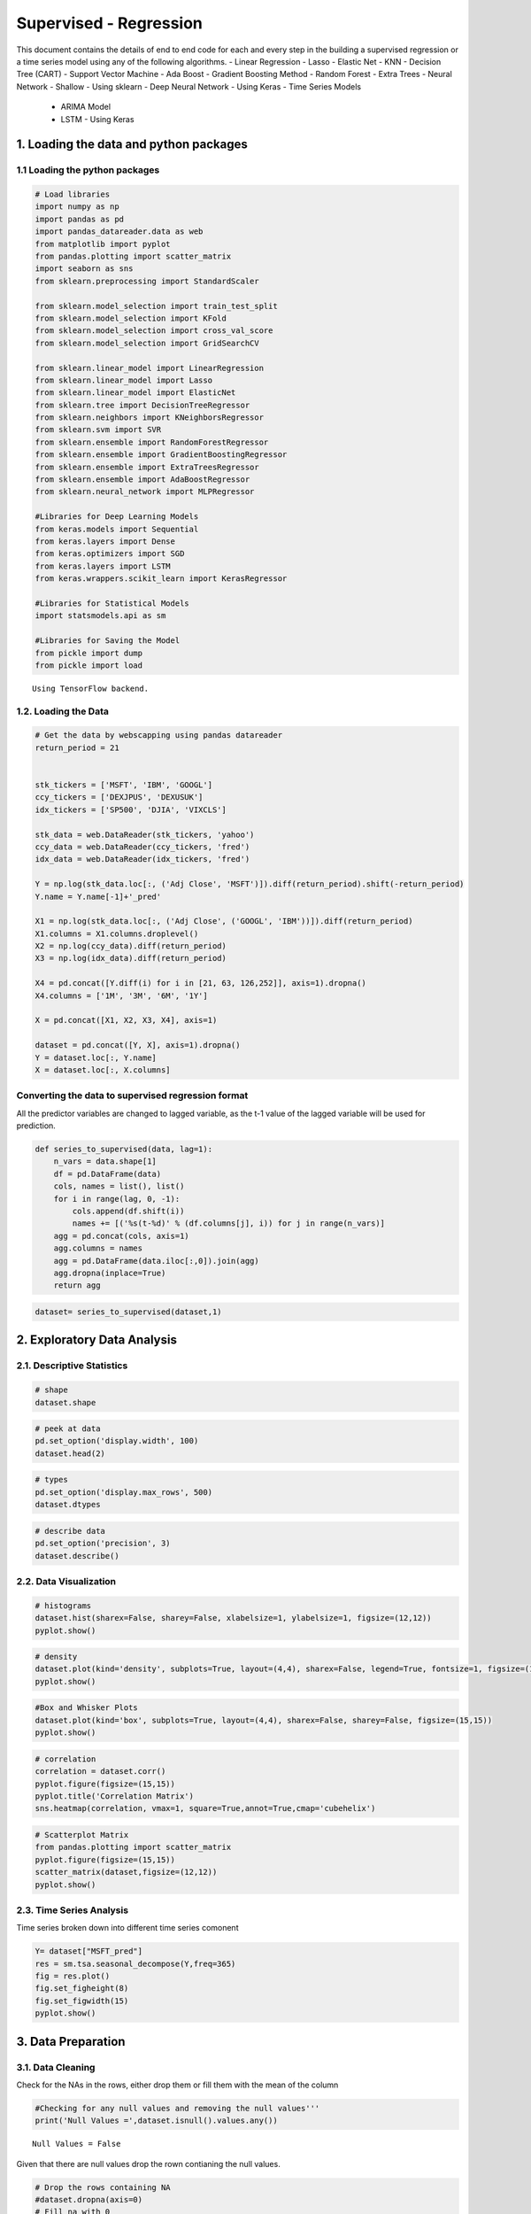 .. _supervised_reg:

Supervised - Regression
===============

This document contains the details of end to end code for each and every step in the building a supervised regression or a time series model using any of the following algorithms.
- Linear Regression
- Lasso
- Elastic Net
- KNN
- Decision Tree (CART)
- Support Vector Machine
- Ada Boost
- Gradient Boosting Method
- Random Forest
- Extra Trees
- Neural Network - Shallow - Using sklearn
- Deep Neural Network - Using Keras
-  Time Series Models
   -  ARIMA Model
   -  LSTM - Using Keras

1. Loading the data and python packages
------------------------------------------------

1.1 Loading the python packages
^^^^^^^^^^^^^^^^^^^^^^

.. code:: ipython3

    # Load libraries
    import numpy as np
    import pandas as pd
    import pandas_datareader.data as web
    from matplotlib import pyplot
    from pandas.plotting import scatter_matrix
    import seaborn as sns
    from sklearn.preprocessing import StandardScaler

    from sklearn.model_selection import train_test_split
    from sklearn.model_selection import KFold
    from sklearn.model_selection import cross_val_score
    from sklearn.model_selection import GridSearchCV

    from sklearn.linear_model import LinearRegression
    from sklearn.linear_model import Lasso
    from sklearn.linear_model import ElasticNet
    from sklearn.tree import DecisionTreeRegressor
    from sklearn.neighbors import KNeighborsRegressor
    from sklearn.svm import SVR
    from sklearn.ensemble import RandomForestRegressor
    from sklearn.ensemble import GradientBoostingRegressor
    from sklearn.ensemble import ExtraTreesRegressor
    from sklearn.ensemble import AdaBoostRegressor
    from sklearn.neural_network import MLPRegressor

    #Libraries for Deep Learning Models
    from keras.models import Sequential
    from keras.layers import Dense
    from keras.optimizers import SGD
    from keras.layers import LSTM
    from keras.wrappers.scikit_learn import KerasRegressor

    #Libraries for Statistical Models
    import statsmodels.api as sm

    #Libraries for Saving the Model
    from pickle import dump
    from pickle import load


.. parsed-literal::

    Using TensorFlow backend.


1.2. Loading the Data
^^^^^^^^^^^^^^^^^^^^^^^^^^^^^

.. code:: ipython3

    # Get the data by webscapping using pandas datareader
    return_period = 21


    stk_tickers = ['MSFT', 'IBM', 'GOOGL']
    ccy_tickers = ['DEXJPUS', 'DEXUSUK']
    idx_tickers = ['SP500', 'DJIA', 'VIXCLS']

    stk_data = web.DataReader(stk_tickers, 'yahoo')
    ccy_data = web.DataReader(ccy_tickers, 'fred')
    idx_data = web.DataReader(idx_tickers, 'fred')

    Y = np.log(stk_data.loc[:, ('Adj Close', 'MSFT')]).diff(return_period).shift(-return_period)
    Y.name = Y.name[-1]+'_pred'

    X1 = np.log(stk_data.loc[:, ('Adj Close', ('GOOGL', 'IBM'))]).diff(return_period)
    X1.columns = X1.columns.droplevel()
    X2 = np.log(ccy_data).diff(return_period)
    X3 = np.log(idx_data).diff(return_period)

    X4 = pd.concat([Y.diff(i) for i in [21, 63, 126,252]], axis=1).dropna()
    X4.columns = ['1M', '3M', '6M', '1Y']

    X = pd.concat([X1, X2, X3, X4], axis=1)

    dataset = pd.concat([Y, X], axis=1).dropna()
    Y = dataset.loc[:, Y.name]
    X = dataset.loc[:, X.columns]


Converting the data to supervised regression format
^^^^^^^^^^^^^^^^^^^^^^^^^^^^^^^^^^^^^^^^^^^^^^^^^^^

All the predictor variables are changed to lagged variable, as the t-1
value of the lagged variable will be used for prediction.

.. code:: ipython3

    def series_to_supervised(data, lag=1):
        n_vars = data.shape[1]
        df = pd.DataFrame(data)
        cols, names = list(), list()
        for i in range(lag, 0, -1):
            cols.append(df.shift(i))
            names += [('%s(t-%d)' % (df.columns[j], i)) for j in range(n_vars)]
        agg = pd.concat(cols, axis=1)
        agg.columns = names
        agg = pd.DataFrame(data.iloc[:,0]).join(agg)
        agg.dropna(inplace=True)
        return agg

.. code:: ipython3

    dataset= series_to_supervised(dataset,1)

2. Exploratory Data Analysis
------------------------------------------------

2.1. Descriptive Statistics
^^^^^^^^^^^^^^^^^^^^^^^^^^^^^

.. code:: ipython3

    # shape
    dataset.shape

.. code:: ipython3

    # peek at data
    pd.set_option('display.width', 100)
    dataset.head(2)

.. code:: ipython3

    # types
    pd.set_option('display.max_rows', 500)
    dataset.dtypes

.. code:: ipython3

    # describe data
    pd.set_option('precision', 3)
    dataset.describe()




2.2. Data Visualization
^^^^^^^^^^^^^^^^^^^^^^^^^^^^^

.. code:: ipython3

    # histograms
    dataset.hist(sharex=False, sharey=False, xlabelsize=1, ylabelsize=1, figsize=(12,12))
    pyplot.show()



.. image:: output_22_0.png


.. code:: ipython3

    # density
    dataset.plot(kind='density', subplots=True, layout=(4,4), sharex=False, legend=True, fontsize=1, figsize=(15,15))
    pyplot.show()



.. image:: output_23_0.png


.. code:: ipython3

    #Box and Whisker Plots
    dataset.plot(kind='box', subplots=True, layout=(4,4), sharex=False, sharey=False, figsize=(15,15))
    pyplot.show()



.. image:: output_24_0.png


.. code:: ipython3

    # correlation
    correlation = dataset.corr()
    pyplot.figure(figsize=(15,15))
    pyplot.title('Correlation Matrix')
    sns.heatmap(correlation, vmax=1, square=True,annot=True,cmap='cubehelix')


.. image:: output_25_1.png


.. code:: ipython3

    # Scatterplot Matrix
    from pandas.plotting import scatter_matrix
    pyplot.figure(figsize=(15,15))
    scatter_matrix(dataset,figsize=(12,12))
    pyplot.show()


.. image:: output_26_1.png


2.3. Time Series Analysis
^^^^^^^^^^^^^^^^^^^^^^^^^^^^^

Time series broken down into different time series comonent

.. code:: ipython3

    Y= dataset["MSFT_pred"]
    res = sm.tsa.seasonal_decompose(Y,freq=365)
    fig = res.plot()
    fig.set_figheight(8)
    fig.set_figwidth(15)
    pyplot.show()



.. image:: output_29_0.png


3. Data Preparation
------------------------------------------------

3.1. Data Cleaning
^^^^^^^^^^^^^^^^^^^^^^^^^^^^^

Check for the NAs in the rows, either drop them
or fill them with the mean of the column

.. code:: ipython3

    #Checking for any null values and removing the null values'''
    print('Null Values =',dataset.isnull().values.any())


.. parsed-literal::

    Null Values = False


Given that there are null values drop the rown contianing the null
values.

.. code:: ipython3

    # Drop the rows containing NA
    #dataset.dropna(axis=0)
    # Fill na with 0
    #dataset.fillna('0')

    #Filling the NAs with the mean of the column.
    #dataset['col'] = dataset['col'].fillna(dataset['col'].mean())

3.3. Feature Selection
^^^^^^^^^^^^^^^^^^^^^^^^^^^^^

Statistical tests can be used to select those
features that have the strongest relationship with the output
variable.The scikit-learn library provides the SelectKBest class that
can be used with a suite of different statistical tests to select a
specific number of features. The example below uses the chi-squared
(chi²) statistical test for non-negative features to select 10 of the
best features from the Dataset.

.. code:: ipython3

    from sklearn.feature_selection import SelectKBest
    from sklearn.feature_selection import chi2

    bestfeatures = SelectKBest(k=5)
    bestfeatures




.. parsed-literal::

    SelectKBest(k=5, score_func=<function f_classif at 0x0000021B972962F0>)



.. code:: ipython3

    type(dataset)




.. parsed-literal::

    pandas.core.frame.DataFrame



.. code:: ipython3

    Y= dataset["MSFT_pred"]
    X = dataset.loc[:, dataset.columns != 'MSFT_pred']
    fit = bestfeatures.fit(X,Y)
    dfscores = pd.DataFrame(fit.scores_)
    dfcolumns = pd.DataFrame(X.columns)
    #concat two dataframes for better visualization
    featureScores = pd.concat([dfcolumns,dfscores],axis=1)
    featureScores.columns = ['Specs','Score']  #naming the dataframe columns
    print(featureScores.nlargest(10,'Score'))  #print 10 best features


.. parsed-literal::

                 Specs    Score
    0   MSFT_pred(t-1)  667.074
    1       GOOGL(t-1)   15.767
    10         6M(t-1)    7.466
    9          3M(t-1)    6.491
    4     DEXUSUK(t-1)    3.361
    5       SP500(t-1)    1.716
    8          1M(t-1)    1.656
    7      VIXCLS(t-1)    1.441
    11         1Y(t-1)    1.197
    6        DJIA(t-1)    1.175


As it can be seen from the result above that t-1 is an important feature



3.4. Data Transformation
^^^^^^^^^^^^^^^^^^^^^^^^^^^^^

4.4.1. Rescale Data When your data is comprised of attributes with
varying scales, many machine learning algorithms can benefit from
rescaling the attributes to all have the same scale. Often this is
referred to as normalization and attributes are often rescaled into the
range between 0 and 1.

.. code:: ipython3

    from sklearn.preprocessing import MinMaxScaler
    scaler = MinMaxScaler(feature_range=(0, 1))
    rescaledX = pd.DataFrame(scaler.fit_transform(X))
    # summarize transformed data
    rescaledX.head(5)


3.4.2. Standardize Data Standardization is a useful technique to
transform attributes with a Gaussian distribution and differing means
and standard deviations to a standard Gaussian distribution with a mean
of 0 and a standard deviation of 1.

.. code:: ipython3

    from sklearn.preprocessing import StandardScaler
    scaler = StandardScaler().fit(X)
    StandardisedX = pd.DataFrame(scaler.fit_transform(X))
    # summarize transformed data
    StandardisedX.head(5)

3.4.3. Normalize Data Normalizing in scikit-learn refers to
rescaling each observation (row) to have a length of 1 (called a unit
norm or a vector with the length of 1 in linear algebra).

.. code:: ipython3

    from sklearn.preprocessing import Normalizer
    scaler = Normalizer().fit(X)
    NormalizedX = pd.DataFrame(scaler.fit_transform(X))
    # summarize transformed data
    NormalizedX.head(5)


4. Evaluate Algorithms and Models
------------------------------------------------

4.1. Train Test Split
^^^^^^^^^^^^^^^^^^^^^^^^^^^^^

.. code:: ipython3

    # split out validation dataset for the end

    validation_size = 0.2

    #In case the data is not dependent on the time series, then train and test split randomly
    seed = 7
    # X_train, X_validation, Y_train, Y_validation = train_test_split(X, Y, test_size=validation_size, random_state=seed)

    #In case the data is not dependent on the time series, then train and test split should be done based on sequential sample
    #This can be done by selecting an arbitrary split point in the ordered list of observations and creating two new datasets.

    train_size = int(len(X) * (1-validation_size))
    X_train, X_validation = X[0:train_size], X[train_size:len(X)]
    Y_train, Y_validation = Y[0:train_size], Y[train_size:len(X)]

4.2. Test Options and Evaluation Metrics
^^^^^^^^^^^^^^^^^^^^^^^^^^^^^

.. code:: ipython3

    # test options for regression
    num_folds = 10
    scoring = 'neg_mean_squared_error'
    #scoring ='neg_mean_absolute_error'
    #scoring = 'r2'

4.3. Compare Models and Algorithms
^^^^^^^^^^^^^^^^^^^^^^^^^^^^^

 ### 4.3.1. Common Models

.. code:: ipython3

    # spot check the algorithms
    models = []
    models.append(('LR', LinearRegression()))
    models.append(('LASSO', Lasso()))
    models.append(('EN', ElasticNet()))
    models.append(('KNN', KNeighborsRegressor()))
    models.append(('CART', DecisionTreeRegressor()))
    models.append(('SVR', SVR()))
    #Neural Network
    models.append(('MLP', MLPRegressor()))

 ### 4.3.2. Ensemble Models

.. code:: ipython3

    #Ensable Models
    # Boosting methods
    models.append(('ABR', AdaBoostRegressor()))
    models.append(('GBR', GradientBoostingRegressor()))
    # Bagging methods
    models.append(('RFR', RandomForestRegressor()))
    models.append(('ETR', ExtraTreesRegressor()))

 ### 4.3.3. Deep Learning Model-NN Regressor

.. code:: ipython3

    #Running deep learning models and performing cross validation takes time
    #Set the following Flag to 0 if the Deep LEarning Models Flag has to be disabled
    EnableDeepLearningRegreesorFlag = 0

    def create_model(neurons=12, activation='relu', learn_rate = 0.01, momentum=0):
            # create model
            model = Sequential()
            model.add(Dense(neurons, input_dim=X_train.shape[1], activation=activation))
            #The number of hidden layers can be increased
            model.add(Dense(2, activation=activation))
            # Final output layer
            model.add(Dense(1, kernel_initializer='normal'))
            # Compile model
            optimizer = SGD(lr=learn_rate, momentum=momentum)
            model.compile(loss='mean_squared_error', optimizer='adam')
            return model

.. code:: ipython3

    #Add Deep Learning Regressor
    if ( EnableDeepLearningRegreesorFlag == 1):
        models.append(('DNN', KerasRegressor(build_fn=create_model, epochs=100, batch_size=100, verbose=1)))


K-folds cross validation
~~~~~~~~~~~~~~~~~~~~~~~~

.. code:: ipython3

    results = []
    names = []
    for name, model in models:
        kfold = KFold(n_splits=num_folds, random_state=seed)
        #converted mean square error to positive. The lower the beter
        cv_results = -1* cross_val_score(model, X_train, Y_train, cv=kfold, scoring=scoring)
        results.append(cv_results)
        names.append(name)
        msg = "%s: %f (%f)" % (name, cv_results.mean(), cv_results.std())
        print(msg)


.. parsed-literal::

    LR: 0.000419 (0.000159)
    LASSO: 0.003024 (0.001482)
    EN: 0.003024 (0.001482)
    KNN: 0.000934 (0.000363)
    CART: 0.000988 (0.000280)
    SVR: 0.001448 (0.000906)
    MLP: 0.000734 (0.000242)
    ABR: 0.000577 (0.000199)
    GBR: 0.000460 (0.000179)
    RFR: 0.000473 (0.000185)
    ETR: 0.000472 (0.000192)


Algorithm comparison
~~~~~~~~~~~~~~~~~~~~

.. code:: ipython3

    # compare algorithms
    fig = pyplot.figure()
    fig.suptitle('Algorithm Comparison')
    ax = fig.add_subplot(111)
    pyplot.boxplot(results)
    ax.set_xticklabels(names)
    fig.set_size_inches(15,8)
    pyplot.show()



.. image:: output_64_0.png


The chart shows MSE. Lower the MSE, better is the model performance.

4.4. Time Series based Models- ARIMA and LSTM
^^^^^^^^^^^^^^^^^^^^^^^^^^^^^

 ### 4.4.1 Time Series Model - ARIMA Model

.. code:: ipython3

    #Preparing data for the ARIMAX Model, seperating endogeneous and exogenous variables
    X_train_ARIMA=X_train.drop(['MSFT_pred(t-1)'], axis = 'columns' ).dropna()
    X_validation_ARIMA=X_validation.drop(['MSFT_pred(t-1)'], axis = 'columns' ).dropna()
    tr_len = len(X_train_ARIMA)
    te_len = len(X_validation_ARIMA)
    to_len = len (X)

.. code:: ipython3

    from statsmodels.tsa.arima_model import ARIMA
    #from statsmodels.tsa.statespace.sarimax import SARIMAX

    from sklearn.metrics import mean_squared_error

    modelARIMA=ARIMA(endog=Y_train,exog=X_train_ARIMA,order=[1,0,0])
    #modelARIMA= SARIMAX(Y_train,order=(1,1,0),seasonal_order=[1,0,0,0],exog = X_train_ARIMA)

    model_fit = modelARIMA.fit()
    #print(model_fit.summary())

.. code:: ipython3

    error_Training_ARIMA = mean_squared_error(Y_train, model_fit.fittedvalues)
    predicted = model_fit.predict(start = tr_len -1 ,end = to_len -1, exog = X_validation_ARIMA)[1:]
    error_Test_ARIMA = mean_squared_error(Y_validation,predicted)
    error_Test_ARIMA




.. parsed-literal::

    0.0051007878797309026



.. code:: ipython3

    #Add Cross validation if possible
    # #model = build_model(_alpha=1.0, _l1_ratio=0.3)
    # from sklearn.model_selection import TimeSeriesSplit
    # tscv = TimeSeriesSplit(n_splits=5)
    # scores = cross_val_score(modelARIMA, X_train, Y_train, cv=tscv, scoring=scoring)

 ### 4.4.2 LSTM Model

The data needs to be in 3D format for the LSTM model. So, Performing the
data transform.

.. code:: ipython3

    X_train_LSTM, X_validation_LSTM = np.array(X_train), np.array(X_validation)
    Y_train_LSTM, Y_validation_LSTM = np.array(Y_train), np.array(Y_validation)
    X_train_LSTM= X_train_LSTM.reshape((X_train_LSTM.shape[0], 1, X_train_LSTM.shape[1]))
    X_validation_LSTM= X_validation_LSTM.reshape((X_validation_LSTM.shape[0], 1, X_validation_LSTM.shape[1]))
    print(X_train_LSTM.shape, Y_train_LSTM.shape, X_validation_LSTM.shape, Y_validation_LSTM.shape)


.. parsed-literal::

    (1801, 1, 12) (1801,) (451, 1, 12) (451,)


.. code:: ipython3

    # design network
    from matplotlib import pyplot

    def create_LSTMmodel(neurons=12, learn_rate = 0.01, momentum=0):
            # create model
        model = Sequential()
        model.add(LSTM(50, input_shape=(X_train_LSTM.shape[1], X_train_LSTM.shape[2])))
        #More number of cells can be added if needed
        model.add(Dense(1))
        optimizer = SGD(lr=learn_rate, momentum=momentum)
        model.compile(loss='mse', optimizer='adam')
        return model
    LSTMModel = create_LSTMmodel(12, learn_rate = 0.01, momentum=0)
    LSTMModel_fit = LSTMModel.fit(X_train_LSTM, Y_train_LSTM, validation_data=(X_validation_LSTM, Y_validation_LSTM),epochs=50, batch_size=72, verbose=0, shuffle=False)# plot history

.. code:: ipython3

    #Visual plot to check if the error is reducing
    pyplot.plot(LSTMModel_fit.history['loss'], label='train')
    pyplot.plot(LSTMModel_fit.history['val_loss'], label='test')
    pyplot.legend()
    pyplot.show()



.. image:: output_76_0.png


.. code:: ipython3

    error_Training_LSTM = mean_squared_error(Y_train_LSTM, LSTMModel.predict(X_train_LSTM))
    predicted = LSTMModel.predict(X_validation_LSTM)
    error_Test_LSTM = mean_squared_error(Y_validation,predicted)
    error_Test_LSTM




.. parsed-literal::

    0.000906767112032725



Overall Comparison of all the algorithms ( including Time Series Algorithms)
~~~~~~~~~~~~~~~~~~~~~~~~~~~~~~~~~~~~~~~~~~~~~~~~~~~~~~~~~~~~~~~~~~~~~~~~~~~~

.. code:: ipython3

    # compare algorithms
    results.append(error_Test_ARIMA)
    results.append(error_Test_LSTM)
    names.append("ARIMA")
    names.append("LSTM")
    fig = pyplot.figure()
    fig.suptitle('Algorithm Comparison-Post Time Series')
    ax = fig.add_subplot(111)
    pyplot.boxplot(results)
    ax.set_xticklabels(names)
    fig.set_size_inches(15,8)
    pyplot.show()



.. image:: output_79_0.png


Grid Search uses Cross validation which isn’t appropriate for the time
series models such as LSTM

5. Model Tuning and Grid Search
------------------------------------------------

  This section shown the Grid search
for all the Machine Learning and time series models mentioned in the
book.


5.1. Common Regression, Ensemble and DeepNNRegressor Grid Search
^^^^^^^^^^^^^^^^^^^^^^^^^^^^^

.. code:: ipython3

    # 1. Grid search : LinearRegression
    '''
    fit_intercept : boolean, optional, default True
        whether to calculate the intercept for this model. If set
        to False, no intercept will be used in calculations
        (e.g. data is expected to be already centered).
    '''
    param_grid = {'fit_intercept': [True, False]}
    model = LinearRegression()
    kfold = KFold(n_splits=num_folds, random_state=seed)
    grid = GridSearchCV(estimator=model, param_grid=param_grid, scoring=scoring, cv=kfold)
    grid_result = grid.fit(X_train, Y_train)
    print("Best: %f using %s" % (grid_result.best_score_, grid_result.best_params_))
    means = grid_result.cv_results_['mean_test_score']
    stds = grid_result.cv_results_['std_test_score']
    params = grid_result.cv_results_['params']
    for mean, stdev, param in zip(means, stds, params):
        print("%f (%f) with: %r" % (mean, stdev, param))


.. parsed-literal::

    Best: -0.000419 using {'fit_intercept': True}
    -0.000419 (0.000159) with: {'fit_intercept': True}
    -0.000419 (0.000158) with: {'fit_intercept': False}


.. code:: ipython3

    # 2. Grid search : Lasso
    '''
    alpha : float, optional
        Constant that multiplies the L1 term. Defaults to 1.0.
        ``alpha = 0`` is equivalent to an ordinary least square, solved
        by the :class:`LinearRegression` object. For numerical
        reasons, using ``alpha = 0`` with the ``Lasso`` object is not advised.
        Given this, you should use the :class:`LinearRegression` object.
    '''
    param_grid = {'alpha': [0.01, 0.1, 0.3, 0.7, 1, 1.5, 3, 5]}
    model = Lasso()
    kfold = KFold(n_splits=num_folds, random_state=seed)
    grid = GridSearchCV(estimator=model, param_grid=param_grid, scoring=scoring, cv=kfold)
    grid_result = grid.fit(X_train, Y_train)
    print("Best: %f using %s" % (grid_result.best_score_, grid_result.best_params_))
    means = grid_result.cv_results_['mean_test_score']
    stds = grid_result.cv_results_['std_test_score']
    params = grid_result.cv_results_['params']
    for mean, stdev, param in zip(means, stds, params):
        print("%f (%f) with: %r" % (mean, stdev, param))


.. parsed-literal::

    Best: -0.003024 using {'alpha': 0.01}
    -0.003024 (0.001482) with: {'alpha': 0.01}
    -0.003024 (0.001482) with: {'alpha': 0.1}
    -0.003024 (0.001482) with: {'alpha': 0.3}
    -0.003024 (0.001482) with: {'alpha': 0.7}
    -0.003024 (0.001482) with: {'alpha': 1}
    -0.003024 (0.001482) with: {'alpha': 1.5}
    -0.003024 (0.001482) with: {'alpha': 3}
    -0.003024 (0.001482) with: {'alpha': 5}


.. code:: ipython3

    # 3. Grid Search : ElasticNet
    '''
    alpha : float, optional
        Constant that multiplies the penalty terms. Defaults to 1.0.
        See the notes for the exact mathematical meaning of this
        parameter.``alpha = 0`` is equivalent to an ordinary least square,
        solved by the :class:`LinearRegression` object. For numerical
        reasons, using ``alpha = 0`` with the ``Lasso`` object is not advised.
        Given this, you should use the :class:`LinearRegression` object.

    l1_ratio : float
        The ElasticNet mixing parameter, with ``0 <= l1_ratio <= 1``. For
        ``l1_ratio = 0`` the penalty is an L2 penalty. ``For l1_ratio = 1`` it
        is an L1 penalty.  For ``0 < l1_ratio < 1``, the penalty is a
        combination of L1 and L2.
    '''
    param_grid = {'alpha': [0.01, 0.1, 0.3, 0.7, 1, 1.5, 3, 5],
                  'l1_ratio': [0.01, 0.1, 0.3, 0.5, 0.7, 0.9, 0.99]}
    model = ElasticNet()
    kfold = KFold(n_splits=num_folds, random_state=seed)
    grid = GridSearchCV(estimator=model, param_grid=param_grid, scoring=scoring, cv=kfold)
    grid_result = grid.fit(X_train, Y_train)
    print("Best: %f using %s" % (grid_result.best_score_, grid_result.best_params_))
    means = grid_result.cv_results_['mean_test_score']
    stds = grid_result.cv_results_['std_test_score']
    params = grid_result.cv_results_['params']
    for mean, stdev, param in zip(means, stds, params):
        print("%f (%f) with: %r" % (mean, stdev, param))


.. parsed-literal::

    Best: -0.001091 using {'alpha': 0.01, 'l1_ratio': 0.01}
    -0.001091 (0.000493) with: {'alpha': 0.01, 'l1_ratio': 0.01}
    -0.001526 (0.000750) with: {'alpha': 0.01, 'l1_ratio': 0.1}
    -0.002986 (0.001506) with: {'alpha': 0.01, 'l1_ratio': 0.3}
    -0.003024 (0.001482) with: {'alpha': 0.01, 'l1_ratio': 0.5}
    -0.003024 (0.001482) with: {'alpha': 0.01, 'l1_ratio': 0.7}
    -0.003024 (0.001482) with: {'alpha': 0.01, 'l1_ratio': 0.9}
    -0.003024 (0.001482) with: {'alpha': 0.01, 'l1_ratio': 0.99}
    -0.002616 (0.001297) with: {'alpha': 0.1, 'l1_ratio': 0.01}
    -0.003024 (0.001482) with: {'alpha': 0.1, 'l1_ratio': 0.1}
    -0.003024 (0.001482) with: {'alpha': 0.1, 'l1_ratio': 0.3}
    -0.003024 (0.001482) with: {'alpha': 0.1, 'l1_ratio': 0.5}
    -0.003024 (0.001482) with: {'alpha': 0.1, 'l1_ratio': 0.7}
    -0.003024 (0.001482) with: {'alpha': 0.1, 'l1_ratio': 0.9}
    -0.003024 (0.001482) with: {'alpha': 0.1, 'l1_ratio': 0.99}
    -0.003022 (0.001483) with: {'alpha': 0.3, 'l1_ratio': 0.01}
    -0.003024 (0.001482) with: {'alpha': 0.3, 'l1_ratio': 0.1}
    -0.003024 (0.001482) with: {'alpha': 0.3, 'l1_ratio': 0.3}
    -0.003024 (0.001482) with: {'alpha': 0.3, 'l1_ratio': 0.5}
    -0.003024 (0.001482) with: {'alpha': 0.3, 'l1_ratio': 0.7}
    -0.003024 (0.001482) with: {'alpha': 0.3, 'l1_ratio': 0.9}
    -0.003024 (0.001482) with: {'alpha': 0.3, 'l1_ratio': 0.99}
    -0.003024 (0.001482) with: {'alpha': 0.7, 'l1_ratio': 0.01}
    -0.003024 (0.001482) with: {'alpha': 0.7, 'l1_ratio': 0.1}
    -0.003024 (0.001482) with: {'alpha': 0.7, 'l1_ratio': 0.3}
    -0.003024 (0.001482) with: {'alpha': 0.7, 'l1_ratio': 0.5}
    -0.003024 (0.001482) with: {'alpha': 0.7, 'l1_ratio': 0.7}
    -0.003024 (0.001482) with: {'alpha': 0.7, 'l1_ratio': 0.9}
    -0.003024 (0.001482) with: {'alpha': 0.7, 'l1_ratio': 0.99}
    -0.003024 (0.001482) with: {'alpha': 1, 'l1_ratio': 0.01}
    -0.003024 (0.001482) with: {'alpha': 1, 'l1_ratio': 0.1}
    -0.003024 (0.001482) with: {'alpha': 1, 'l1_ratio': 0.3}
    -0.003024 (0.001482) with: {'alpha': 1, 'l1_ratio': 0.5}
    -0.003024 (0.001482) with: {'alpha': 1, 'l1_ratio': 0.7}
    -0.003024 (0.001482) with: {'alpha': 1, 'l1_ratio': 0.9}
    -0.003024 (0.001482) with: {'alpha': 1, 'l1_ratio': 0.99}
    -0.003024 (0.001482) with: {'alpha': 1.5, 'l1_ratio': 0.01}
    -0.003024 (0.001482) with: {'alpha': 1.5, 'l1_ratio': 0.1}
    -0.003024 (0.001482) with: {'alpha': 1.5, 'l1_ratio': 0.3}
    -0.003024 (0.001482) with: {'alpha': 1.5, 'l1_ratio': 0.5}
    -0.003024 (0.001482) with: {'alpha': 1.5, 'l1_ratio': 0.7}
    -0.003024 (0.001482) with: {'alpha': 1.5, 'l1_ratio': 0.9}
    -0.003024 (0.001482) with: {'alpha': 1.5, 'l1_ratio': 0.99}
    -0.003024 (0.001482) with: {'alpha': 3, 'l1_ratio': 0.01}
    -0.003024 (0.001482) with: {'alpha': 3, 'l1_ratio': 0.1}
    -0.003024 (0.001482) with: {'alpha': 3, 'l1_ratio': 0.3}
    -0.003024 (0.001482) with: {'alpha': 3, 'l1_ratio': 0.5}
    -0.003024 (0.001482) with: {'alpha': 3, 'l1_ratio': 0.7}
    -0.003024 (0.001482) with: {'alpha': 3, 'l1_ratio': 0.9}
    -0.003024 (0.001482) with: {'alpha': 3, 'l1_ratio': 0.99}
    -0.003024 (0.001482) with: {'alpha': 5, 'l1_ratio': 0.01}
    -0.003024 (0.001482) with: {'alpha': 5, 'l1_ratio': 0.1}
    -0.003024 (0.001482) with: {'alpha': 5, 'l1_ratio': 0.3}
    -0.003024 (0.001482) with: {'alpha': 5, 'l1_ratio': 0.5}
    -0.003024 (0.001482) with: {'alpha': 5, 'l1_ratio': 0.7}
    -0.003024 (0.001482) with: {'alpha': 5, 'l1_ratio': 0.9}
    -0.003024 (0.001482) with: {'alpha': 5, 'l1_ratio': 0.99}


.. code:: ipython3


    # 4. Grid search : KNeighborsRegressor
    '''
    n_neighbors : int, optional (default = 5)
        Number of neighbors to use by default for :meth:`kneighbors` queries.
    '''
    param_grid = {'n_neighbors': [1,3,5,7,9,11,13,15,17,19,21]}
    model = KNeighborsRegressor()
    kfold = KFold(n_splits=num_folds, random_state=seed)
    grid = GridSearchCV(estimator=model, param_grid=param_grid, scoring=scoring, cv=kfold)
    grid_result = grid.fit(X_train, Y_train)
    print("Best: %f using %s" % (grid_result.best_score_, grid_result.best_params_))
    means = grid_result.cv_results_['mean_test_score']
    stds = grid_result.cv_results_['std_test_score']
    params = grid_result.cv_results_['params']
    for mean, stdev, param in zip(means, stds, params):
        print("%f (%f) with: %r" % (mean, stdev, param))



.. parsed-literal::

    Best: -0.000860 using {'n_neighbors': 17}
    -0.001571 (0.000373) with: {'n_neighbors': 1}
    -0.001040 (0.000358) with: {'n_neighbors': 3}
    -0.000934 (0.000363) with: {'n_neighbors': 5}
    -0.000886 (0.000349) with: {'n_neighbors': 7}
    -0.000877 (0.000358) with: {'n_neighbors': 9}
    -0.000871 (0.000353) with: {'n_neighbors': 11}
    -0.000865 (0.000361) with: {'n_neighbors': 13}
    -0.000864 (0.000358) with: {'n_neighbors': 15}
    -0.000860 (0.000361) with: {'n_neighbors': 17}
    -0.000865 (0.000365) with: {'n_neighbors': 19}
    -0.000864 (0.000372) with: {'n_neighbors': 21}


.. code:: ipython3

    # 5. Grid search : DecisionTreeRegressor
    '''
    min_samples_split : int, float, optional (default=2)
        The minimum number of samples required to split an internal node:

        - If int, then consider `min_samples_split` as the minimum number.
        - If float, then `min_samples_split` is a percentage and
          `ceil(min_samples_split * n_samples)` are the minimum
          number of samples for each split.
    '''
    param_grid={'min_samples_split': [2,3,4,5,6,7,8,9,10]}
    model = DecisionTreeRegressor()
    kfold = KFold(n_splits=num_folds, random_state=seed)
    grid = GridSearchCV(estimator=model, param_grid=param_grid, scoring=scoring, cv=kfold)
    grid_result = grid.fit(X_train, Y_train)
    print("Best: %f using %s" % (grid_result.best_score_, grid_result.best_params_))
    means = grid_result.cv_results_['mean_test_score']
    stds = grid_result.cv_results_['std_test_score']
    params = grid_result.cv_results_['params']
    for mean, stdev, param in zip(means, stds, params):
        print("%f (%f) with: %r" % (mean, stdev, param))


.. parsed-literal::

    Best: -0.000780 using {'min_samples_split': 10}
    -0.000928 (0.000256) with: {'min_samples_split': 2}
    -0.000932 (0.000322) with: {'min_samples_split': 3}
    -0.000919 (0.000266) with: {'min_samples_split': 4}
    -0.000907 (0.000300) with: {'min_samples_split': 5}
    -0.000878 (0.000240) with: {'min_samples_split': 6}
    -0.000866 (0.000266) with: {'min_samples_split': 7}
    -0.000872 (0.000249) with: {'min_samples_split': 8}
    -0.000826 (0.000210) with: {'min_samples_split': 9}
    -0.000780 (0.000196) with: {'min_samples_split': 10}


.. code:: ipython3

    # 6. Grid search : SVR
    '''
    C : float, optional (default=1.0)
        Penalty parameter C of the error term.

    epsilon : float, optional (default=0.1)
         Epsilon in the epsilon-SVR model. It specifies the epsilon-tube
         within which no penalty is associated in the training loss function
         with points predicted within a distance epsilon from the actual
         value.
    gamma : float, optional (default='auto')
        Kernel coefficient for 'rbf', 'poly' and 'sigmoid'.
        If gamma is 'auto' then 1/n_features will be used instead.
    '''
    param_grid={'C': [0.01, 0.03,0.1,0.3,1,3,10,30,100],
                'gamma': [0.001, 0.01, 0.1, 1]},
                #'epslion': [0.01, 0.1, 1]}
    model = SVR()
    kfold = KFold(n_splits=num_folds, random_state=seed)
    grid = GridSearchCV(estimator=model, param_grid=param_grid, scoring=scoring, cv=kfold)
    grid_result = grid.fit(X_train, Y_train)
    print("Best: %f using %s" % (grid_result.best_score_, grid_result.best_params_))
    means = grid_result.cv_results_['mean_test_score']
    stds = grid_result.cv_results_['std_test_score']
    params = grid_result.cv_results_['params']
    for mean, stdev, param in zip(means, stds, params):
        print("%f (%f) with: %r" % (mean, stdev, param))


.. parsed-literal::

    Best: -0.000968 using {'C': 100, 'gamma': 0.01}
    -0.002999 (0.001492) with: {'C': 0.01, 'gamma': 0.001}
    -0.002928 (0.001476) with: {'C': 0.01, 'gamma': 0.01}
    -0.002514 (0.001316) with: {'C': 0.01, 'gamma': 0.1}
    -0.001806 (0.000995) with: {'C': 0.01, 'gamma': 1}
    -0.002982 (0.001488) with: {'C': 0.03, 'gamma': 0.001}
    -0.002792 (0.001428) with: {'C': 0.03, 'gamma': 0.01}
    -0.002106 (0.001121) with: {'C': 0.03, 'gamma': 0.1}
    -0.001586 (0.000873) with: {'C': 0.03, 'gamma': 1}
    -0.002928 (0.001476) with: {'C': 0.1, 'gamma': 0.001}
    -0.002509 (0.001311) with: {'C': 0.1, 'gamma': 0.01}
    -0.001779 (0.000943) with: {'C': 0.1, 'gamma': 0.1}
    -0.001240 (0.000610) with: {'C': 0.1, 'gamma': 1}
    -0.002791 (0.001427) with: {'C': 0.3, 'gamma': 0.001}
    -0.002097 (0.001120) with: {'C': 0.3, 'gamma': 0.01}
    -0.001542 (0.000810) with: {'C': 0.3, 'gamma': 0.1}
    -0.001218 (0.000536) with: {'C': 0.3, 'gamma': 1}
    -0.002508 (0.001310) with: {'C': 1, 'gamma': 0.001}
    -0.001776 (0.000941) with: {'C': 1, 'gamma': 0.01}
    -0.001208 (0.000574) with: {'C': 1, 'gamma': 0.1}
    -0.001177 (0.000493) with: {'C': 1, 'gamma': 1}
    -0.002097 (0.001114) with: {'C': 3, 'gamma': 0.001}
    -0.001546 (0.000818) with: {'C': 3, 'gamma': 0.01}
    -0.001132 (0.000492) with: {'C': 3, 'gamma': 0.1}
    -0.001177 (0.000493) with: {'C': 3, 'gamma': 1}
    -0.001776 (0.000941) with: {'C': 10, 'gamma': 0.001}
    -0.001179 (0.000590) with: {'C': 10, 'gamma': 0.01}
    -0.001065 (0.000409) with: {'C': 10, 'gamma': 0.1}
    -0.001177 (0.000493) with: {'C': 10, 'gamma': 1}
    -0.001549 (0.000823) with: {'C': 30, 'gamma': 0.001}
    -0.001151 (0.000540) with: {'C': 30, 'gamma': 0.01}
    -0.001065 (0.000409) with: {'C': 30, 'gamma': 0.1}
    -0.001177 (0.000493) with: {'C': 30, 'gamma': 1}
    -0.001178 (0.000594) with: {'C': 100, 'gamma': 0.001}
    -0.000968 (0.000413) with: {'C': 100, 'gamma': 0.01}
    -0.001065 (0.000409) with: {'C': 100, 'gamma': 0.1}
    -0.001177 (0.000493) with: {'C': 100, 'gamma': 1}


.. code:: ipython3

    # 7. Grid search : MLPRegressor
    '''
    hidden_layer_sizes : tuple, length = n_layers - 2, default (100,)
        The ith element represents the number of neurons in the ith
        hidden layer.
    '''
    param_grid={'hidden_layer_sizes': [(20,), (50,), (20,20), (20, 30, 20)]}
    model = MLPRegressor()
    kfold = KFold(n_splits=num_folds, random_state=seed)
    grid = GridSearchCV(estimator=model, param_grid=param_grid, scoring=scoring, cv=kfold)
    grid_result = grid.fit(X_train, Y_train)
    print("Best: %f using %s" % (grid_result.best_score_, grid_result.best_params_))
    means = grid_result.cv_results_['mean_test_score']
    stds = grid_result.cv_results_['std_test_score']
    params = grid_result.cv_results_['params']
    for mean, stdev, param in zip(means, stds, params):
        print("%f (%f) with: %r" % (mean, stdev, param))


.. parsed-literal::

    Best: -0.000801 using {'hidden_layer_sizes': (50,)}
    -0.001169 (0.000496) with: {'hidden_layer_sizes': (20,)}
    -0.000801 (0.000337) with: {'hidden_layer_sizes': (50,)}
    -0.000994 (0.000372) with: {'hidden_layer_sizes': (20, 20)}
    -0.000880 (0.000292) with: {'hidden_layer_sizes': (20, 30, 20)}


.. code:: ipython3

    # 8. Grid search : RandomForestRegressor
    '''
    n_estimators : integer, optional (default=10)
        The number of trees in the forest.
    '''
    param_grid = {'n_estimators': [50,100,150,200,250,300,350,400]}
    model = RandomForestRegressor()
    kfold = KFold(n_splits=num_folds, random_state=seed)
    grid = GridSearchCV(estimator=model, param_grid=param_grid, scoring=scoring, cv=kfold)
    grid_result = grid.fit(X_train, Y_train)
    print("Best: %f using %s" % (grid_result.best_score_, grid_result.best_params_))
    means = grid_result.cv_results_['mean_test_score']
    stds = grid_result.cv_results_['std_test_score']
    params = grid_result.cv_results_['params']
    for mean, stdev, param in zip(means, stds, params):
        print("%f (%f) with: %r" % (mean, stdev, param))


.. parsed-literal::

    Best: -0.000470 using {'n_estimators': 400}
    -0.000479 (0.000189) with: {'n_estimators': 50}
    -0.000470 (0.000182) with: {'n_estimators': 100}
    -0.000471 (0.000183) with: {'n_estimators': 150}
    -0.000470 (0.000182) with: {'n_estimators': 200}
    -0.000471 (0.000183) with: {'n_estimators': 250}
    -0.000473 (0.000185) with: {'n_estimators': 300}
    -0.000471 (0.000180) with: {'n_estimators': 350}
    -0.000470 (0.000181) with: {'n_estimators': 400}


.. code:: ipython3


    # 9. Grid search : GradientBoostingRegressor
    '''
    n_estimators:

        The number of boosting stages to perform. Gradient boosting
        is fairly robust to over-fitting so a large number usually
        results in better performance.
    '''
    param_grid = {'n_estimators': [50,100,150,200,250,300,350,400]}
    model = GradientBoostingRegressor(random_state=seed)
    kfold = KFold(n_splits=num_folds, random_state=seed)
    grid = GridSearchCV(estimator=model, param_grid=param_grid, scoring=scoring, cv=kfold)
    grid_result = grid.fit(X_train, Y_train)
    print("Best: %f using %s" % (grid_result.best_score_, grid_result.best_params_))
    means = grid_result.cv_results_['mean_test_score']
    stds = grid_result.cv_results_['std_test_score']
    params = grid_result.cv_results_['params']
    for mean, stdev, param in zip(means, stds, params):
        print("%f (%f) with: %r" % (mean, stdev, param))


.. parsed-literal::

    Best: -0.000446 using {'n_estimators': 50}
    -0.000446 (0.000174) with: {'n_estimators': 50}
    -0.000461 (0.000182) with: {'n_estimators': 100}
    -0.000474 (0.000186) with: {'n_estimators': 150}
    -0.000484 (0.000191) with: {'n_estimators': 200}
    -0.000492 (0.000193) with: {'n_estimators': 250}
    -0.000498 (0.000193) with: {'n_estimators': 300}
    -0.000505 (0.000196) with: {'n_estimators': 350}
    -0.000511 (0.000195) with: {'n_estimators': 400}


.. code:: ipython3

    # 10. Grid search : ExtraTreesRegressor
    '''
    n_estimators : integer, optional (default=10)
        The number of trees in the forest.
    '''
    param_grid = {'n_estimators': [50,100,150,200,250,300,350,400]}
    model = ExtraTreesRegressor(random_state=seed)
    kfold = KFold(n_splits=num_folds, random_state=seed)
    grid = GridSearchCV(estimator=model, param_grid=param_grid, scoring=scoring, cv=kfold)
    grid_result = grid.fit(X_train, Y_train)
    print("Best: %f using %s" % (grid_result.best_score_, grid_result.best_params_))
    means = grid_result.cv_results_['mean_test_score']
    stds = grid_result.cv_results_['std_test_score']
    params = grid_result.cv_results_['params']
    for mean, stdev, param in zip(means, stds, params):
        print("%f (%f) with: %r" % (mean, stdev, param))


.. parsed-literal::

    Best: -0.000470 using {'n_estimators': 400}
    -0.000472 (0.000186) with: {'n_estimators': 50}
    -0.000473 (0.000186) with: {'n_estimators': 100}
    -0.000474 (0.000189) with: {'n_estimators': 150}
    -0.000472 (0.000189) with: {'n_estimators': 200}
    -0.000471 (0.000190) with: {'n_estimators': 250}
    -0.000471 (0.000190) with: {'n_estimators': 300}
    -0.000470 (0.000189) with: {'n_estimators': 350}
    -0.000470 (0.000188) with: {'n_estimators': 400}


.. code:: ipython3

    # 11. Grid search : AdaBoostRegre
    '''
    n_estimators : integer, optional (default=50)
        The maximum number of estimators at which boosting is terminated.
        In case of perfect fit, the learning procedure is stopped early.

    learning_rate : float, optional (default=1.)
        Learning rate shrinks the contribution of each regressor by
        ``learning_rate``. There is a trade-off between ``learning_rate`` and
        ``n_estimators``.
    '''
    param_grid = {'n_estimators': [50,100,150,200,250,300,350,400],
                 'learning_rate': [1, 2, 3]}
    model = AdaBoostRegressor(random_state=seed)
    kfold = KFold(n_splits=num_folds, random_state=seed)
    grid = GridSearchCV(estimator=model, param_grid=param_grid, scoring=scoring, cv=kfold)
    grid_result = grid.fit(X_train, Y_train)
    print("Best: %f using %s" % (grid_result.best_score_, grid_result.best_params_))
    means = grid_result.cv_results_['mean_test_score']
    stds = grid_result.cv_results_['std_test_score']
    params = grid_result.cv_results_['params']
    for mean, stdev, param in zip(means, stds, params):
        print("%f (%f) with: %r" % (mean, stdev, param))


.. parsed-literal::

    Best: -0.000574 using {'learning_rate': 1, 'n_estimators': 50}
    -0.000574 (0.000189) with: {'learning_rate': 1, 'n_estimators': 50}
    -0.000607 (0.000195) with: {'learning_rate': 1, 'n_estimators': 100}
    -0.000613 (0.000181) with: {'learning_rate': 1, 'n_estimators': 150}
    -0.000625 (0.000180) with: {'learning_rate': 1, 'n_estimators': 200}
    -0.000634 (0.000180) with: {'learning_rate': 1, 'n_estimators': 250}
    -0.000640 (0.000182) with: {'learning_rate': 1, 'n_estimators': 300}
    -0.000641 (0.000184) with: {'learning_rate': 1, 'n_estimators': 350}
    -0.000639 (0.000182) with: {'learning_rate': 1, 'n_estimators': 400}
    -0.000606 (0.000191) with: {'learning_rate': 2, 'n_estimators': 50}
    -0.000609 (0.000189) with: {'learning_rate': 2, 'n_estimators': 100}
    -0.000610 (0.000188) with: {'learning_rate': 2, 'n_estimators': 150}
    -0.000620 (0.000189) with: {'learning_rate': 2, 'n_estimators': 200}
    -0.000620 (0.000189) with: {'learning_rate': 2, 'n_estimators': 250}
    -0.000621 (0.000184) with: {'learning_rate': 2, 'n_estimators': 300}
    -0.000625 (0.000182) with: {'learning_rate': 2, 'n_estimators': 350}
    -0.000623 (0.000185) with: {'learning_rate': 2, 'n_estimators': 400}
    -0.000630 (0.000185) with: {'learning_rate': 3, 'n_estimators': 50}
    -0.000613 (0.000184) with: {'learning_rate': 3, 'n_estimators': 100}
    -0.000616 (0.000184) with: {'learning_rate': 3, 'n_estimators': 150}
    -0.000613 (0.000192) with: {'learning_rate': 3, 'n_estimators': 200}
    -0.000617 (0.000187) with: {'learning_rate': 3, 'n_estimators': 250}
    -0.000617 (0.000187) with: {'learning_rate': 3, 'n_estimators': 300}
    -0.000615 (0.000190) with: {'learning_rate': 3, 'n_estimators': 350}
    -0.000615 (0.000192) with: {'learning_rate': 3, 'n_estimators': 400}


.. code:: ipython3

    # 12. Grid search : KerasNNRegressor
    '''
    nn_shape : tuple, length = n_layers - 2, default (100,)
        The ith element represents the number of neurons in the ith
        hidden layer.
    '''
    #Add Deep Learning Regressor
    if ( EnableDeepLearningRegreesorFlag == 1):
        param_grid={'nn_shape': [(20,), (50,), (20,20), (20, 30, 20)]}
        model = KerasNNRegressor()
        kfold = KFold(n_splits=num_folds, random_state=seed)
        grid = GridSearchCV(estimator=model, param_grid=param_grid, scoring=scoring, cv=kfold)
        grid_result = grid.fit(X_train, Y_train)
        print("Best: %f using %s" % (grid_result.best_score_, grid_result.best_params_))
        means = grid_result.cv_results_['mean_test_score']
        stds = grid_result.cv_results_['std_test_score']
        params = grid_result.cv_results_['params']
        for mean, stdev, param in zip(means, stds, params):
            print("%f (%f) with: %r" % (mean, stdev, param))


 ### 6.2. Grid Search- Time Series Models

.. code:: ipython3

    #Grid Search for ARIMA Model
    #Change p,d and q and check for the best result

    # evaluate an ARIMA model for a given order (p,d,q)
    #Assuming that the train and Test Data is already defined before
    def evaluate_arima_model(arima_order):
        #predicted = list()
        modelARIMA=ARIMA(endog=Y_train,exog=X_train_ARIMA,order=arima_order)
        model_fit = modelARIMA.fit()
        #error on the test set
    #     tr_len = len(X_train_ARIMA)
    #     to_len = len(X_train_ARIMA) + len(X_validation_ARIMA)
    #     predicted = model_fit.predict(start = tr_len -1 ,end = to_len -1, exog = X_validation_ARIMA)[1:]
    #     error = mean_squared_error(predicted, Y_validation)
        # error on the training set
        error = mean_squared_error(Y_train, model_fit.fittedvalues)
        return error

    # evaluate combinations of p, d and q values for an ARIMA model
    def evaluate_models(p_values, d_values, q_values):
        best_score, best_cfg = float("inf"), None
        for p in p_values:
            for d in d_values:
                for q in q_values:
                    order = (p,d,q)
                    try:
                        mse = evaluate_arima_model(order)
                        if mse < best_score:
                            best_score, best_cfg = mse, order
                        print('ARIMA%s MSE=%.7f' % (order,mse))
                    except:
                        continue
        print('Best ARIMA%s MSE=%.7f' % (best_cfg, best_score))

    # evaluate parameters
    p_values = [0, 1, 2]
    d_values = range(0, 2)
    q_values = range(0, 2)
    warnings.filterwarnings("ignore")
    evaluate_models(p_values, d_values, q_values)


.. parsed-literal::

    ARIMA(0, 0, 0) MSE=0.0008313
    ARIMA(0, 0, 1) MSE=0.0006774
    ARIMA(1, 0, 0) MSE=0.0004115
    ARIMA(1, 0, 1) MSE=0.0004115
    ARIMA(2, 0, 0) MSE=0.0004115
    ARIMA(2, 0, 1) MSE=0.0004089
    Best ARIMA(2, 0, 1) MSE=0.0004089


.. code:: ipython3

    #Grid Search for LSTM Model

    # evaluate an LSTM model for a given order (p,d,q)
    def evaluate_LSTM_model(neurons=12, learn_rate = 0.01, momentum=0):
        #predicted = list()
        LSTMModel = create_LSTMmodel(neurons, learn_rate, momentum)
        LSTMModel_fit = LSTMModel.fit(X_train_LSTM, Y_train_LSTM,epochs=50, batch_size=72, verbose=0, shuffle=False)
        predicted = LSTMModel.predict(X_validation_LSTM)
        error = mean_squared_error(predicted, Y_validation)
        return error

    # evaluate combinations of different variables of LSTM Model
    def evaluate_combinations_LSTM(neurons, learn_rate, momentum):
        best_score, best_cfg = float("inf"), None
        for n in neurons:
            for l in learn_rate:
                for m in momentum:
                    combination = (n,l,m)
                    try:
                        mse = evaluate_LSTM_model(n,l,m)
                        if mse < best_score:
                            best_score, best_cfg = mse, combination
                        print('LSTM%s MSE=%.7f' % (combination,mse))
                    except:
                        continue
        print('Best LSTM%s MSE=%.7f' % (best_cfg, best_score))

    # evaluate parameters
    neurons = [1, 5]
    learn_rate = [0.001, 0.3]
    momentum = [0.0, 0.9]
    #Other Parameters can be modified as well
    batch_size = [10, 20, 40, 60, 80, 100]
    epochs = [10, 50, 100]
    warnings.filterwarnings("ignore")
    evaluate_combinations_LSTM(neurons,learn_rate,momentum)


.. parsed-literal::

    LSTM(1, 0.001, 0.0) MSE=0.0009191
    LSTM(1, 0.001, 0.9) MSE=0.0009221
    LSTM(1, 0.3, 0.0) MSE=0.0009202
    LSTM(1, 0.3, 0.9) MSE=0.0009252
    LSTM(5, 0.001, 0.0) MSE=0.0009294
    LSTM(5, 0.001, 0.9) MSE=0.0009371
    LSTM(5, 0.3, 0.0) MSE=0.0008902
    LSTM(5, 0.3, 0.9) MSE=0.0009274
    Best LSTM(5, 0.3, 0.0) MSE=0.0008902


6. Finalise the Model
------------------------------------------------

Let us select one of the model to finalize the data. Looking at the
results for the Random Forest Model. Looking at the results for the
RandomForestRegressor model

6.1. Results on the Test Dataset
^^^^^^^^^^^^^^^^^^^^^^^^^^^^^

.. code:: ipython3

    # prepare model
    #scaler = StandardScaler().fit(X_train)
    #rescaledX = scaler.transform(X_train)
    model = RandomForestRegressor(n_estimators=250) # rbf is default kernel
    model.fit(X_train, Y_train)




.. parsed-literal::

    RandomForestRegressor(bootstrap=True, ccp_alpha=0.0, criterion='mse',
                          max_depth=None, max_features='auto', max_leaf_nodes=None,
                          max_samples=None, min_impurity_decrease=0.0,
                          min_impurity_split=None, min_samples_leaf=1,
                          min_samples_split=2, min_weight_fraction_leaf=0.0,
                          n_estimators=250, n_jobs=None, oob_score=False,
                          random_state=None, verbose=0, warm_start=False)



.. code:: ipython3

    # estimate accuracy on validation set
    # transform the validation dataset
    from sklearn.metrics import mean_squared_error
    from sklearn.metrics import r2_score
    #rescaledValidationX = scaler.transform(X_validation)
    predictions = model.predict(X_validation)
    print(mean_squared_error(Y_validation, predictions))
    print(r2_score(Y_validation, predictions))


6.2. Variable Intuition/Feature Importance
^^^^^^^^^^^^^^^^^^^^^^^^^^^^^

Let us look into the Feature Importance of the Random Forest model

.. code:: ipython3

    import pandas as pd
    import numpy as np
    model = RandomForestRegressor()
    model.fit(X_train,Y_train)
    print(model.feature_importances_) #use inbuilt class feature_importances of tree based regressors
    #plot graph of feature importances for better visualization
    feat_importances = pd.Series(model.feature_importances_, index=X.columns)
    feat_importances.nlargest(10).plot(kind='barh')
    pyplot.show()


.. parsed-literal::

    [0.88063619 0.01111496 0.01045559 0.0105939  0.0119909  0.00888741
     0.00891842 0.01207416 0.01051047 0.01155166 0.0117194  0.01154695]



.. image:: output_105_1.png


6.3. Save Model for Later Use
^^^^^^^^^^^^^^^^^^^^^^^^^^^^^

.. code:: ipython3

    # Save Model Using Pickle
    from pickle import dump
    from pickle import load

    # save the model to disk
    filename = 'finalized_model.sav'
    dump(model, open(filename, 'wb'))

.. code:: ipython3

    # some time later...
    # load the model from disk
    loaded_model = load(open(filename, 'rb'))
    # estimate accuracy on validation set
    #rescaledValidationX = scaler.transform(X_validation) #in case the data is scaled.
    #predictions = model.predict(rescaledValidationX)
    predictions = model.predict(X_validation)
    result = mean_squared_error(Y_validation, predictions)
    print(result)


.. parsed-literal::

    0.0010980621870578236
